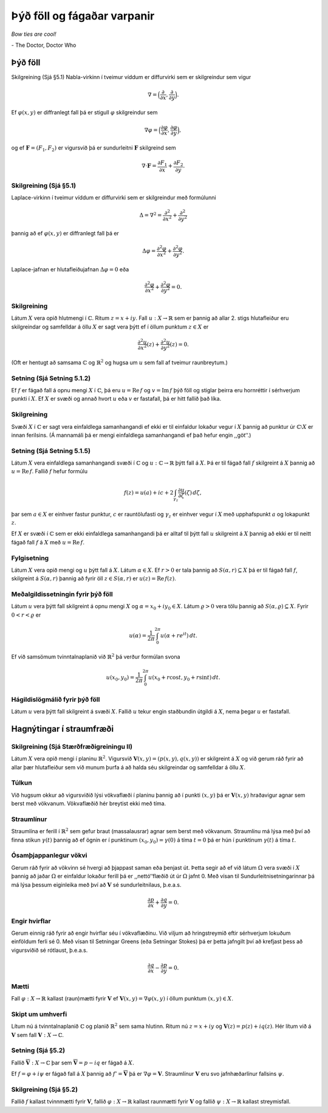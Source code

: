 Þýð föll og fágaðar varpanir
============================

*Bow ties are cool!*

\- The Doctor, Doctor Who

Þýð föll
--------

Skilgreining (Sjá §5.1) Nabla-virkinn í tveimur víddum er diffurvirki sem er skilgreindur sem vigur

.. math::

 \nabla=\Big(\frac{\partial}{\partial x},  \frac{\partial}{\partial y}\Big).

Ef :math:`\varphi(x,y)` er diffranlegt fall þá er stigull :math:`\varphi` skilgreindur sem

.. math::

 \nabla \varphi=\Big(\frac{\partial \varphi}{\partial x},  \frac{\partial \varphi}{\partial y}\Big),

og ef :math:`{\mathbf F}=(F_1, F_2)` er vigursvið þá er sundurleitni :math:`{\mathbf F}` skilgreind sem

.. math::

   \nabla\cdot{\mathbf F}=\frac{\partial F_1}{\partial x}+
   \frac{\partial F_2}{\partial y}.

   
Skilgreining (Sjá §5.1)
~~~~~~~~~~~~~~~~~~~~~~~

Laplace-virkinn í tveimur víddum er diffurvirki sem er skilgreindur með formúlunni

.. math::

 \Delta=\nabla^2 = \frac{\partial^2 }{\partial x^2}+\frac{\partial^2}{\partial y^2}

þannig að ef :math:`\varphi(x,y)` er diffranlegt fall þá er

.. math::

   \Delta\varphi=\frac{\partial^2 \varphi}{\partial x^2}
   +\frac{\partial^2\varphi}{\partial y^2}.

Laplace-jafnan er hlutafleiðujafnan :math:`\Delta\varphi=0` eða

.. math::

   \frac{\partial^2 \varphi}{\partial x^2}
   +\frac{\partial^2\varphi}{\partial y^2}=0.

Skilgreining
~~~~~~~~~~~~

Látum :math:`X` vera opið hlutmengi í :math:`{\mathbb{C}}`. Ritum :math:`z=x+iy`. Fall :math:`u:X\to {\mathbb{R}}` sem er þannig að allar 2. stigs hlutafleiður eru skilgreindar og samfelldar á öllu :math:`X` er sagt vera þýtt ef í öllum punktum :math:`z\in  X` er

.. math::

   \frac{\partial^2 u}{\partial x^2}(z)
   +\frac{\partial^2 u}{\partial y^2}(z)=0.

(Oft er hentugt að samsama :math:`{\mathbb{C}}` og :math:`{\mathbb{R}}^2` og hugsa um :math:`u` sem fall af tveimur raunbreytum.)

   
Setning (Sjá Setning 5.1.2) 
~~~~~~~~~~~~~~~~~~~~~~~~~~~

Ef :math:`f` er fágað fall á opnu mengi :math:`X` í :math:`{\mathbb{C}}`, þá eru :math:`u=\operatorname{Re\, } f` og :math:`v=\operatorname{Im\, } f` þýð föll og stiglar þeirra eru hornréttir í sérhverjum punkti í :math:`X`. Ef :math:`X` er svæði og annað hvort :math:`u` eða :math:`v` er fastafall, þá er hitt fallið það líka. 
   

Skilgreining 
~~~~~~~~~~~~

Svæði :math:`X` í :math:`{\mathbb{C}}` er sagt vera einfaldlega samanhangandi ef ekki er til einfaldur lokaður vegur í :math:`X` þannig að punktur úr :math:`{\mathbb{C}}\setminus X` er innan ferilsins. (Á mannamáli þá er mengi einfaldlega samanhangandi ef það hefur engin ,,göt‘‘.)


Setning (Sjá Setning 5.1.5)
~~~~~~~~~~~~~~~~~~~~~~~~~~~

Látum :math:`X` vera einfaldlega samanhangandi svæði í :math:`{\mathbb{C}}` og :math:`u:{\mathbb{C}}\to {\mathbb{R}}` þýtt fall á :math:`X`. Þá er til fágað fall :math:`f` skilgreint á :math:`X` þannig að :math:`u=\operatorname{Re\, } f`. Fallið :math:`f` hefur formúlu

.. math::

 f(z)=u(a)+ic+2\int_{\gamma_z}\frac{\partial u}{\partial \zeta}(\zeta)\,d\zeta,

þar sem :math:`a\in X` er einhver fastur punktur, :math:`c` er rauntölufasti og :math:`\gamma_z` er einhver vegur í :math:`X` með upphafspunkt :math:`a` og lokapunkt :math:`z`.

Ef :math:`X` er svæði í :math:`{\mathbb{C}}` sem er ekki einfaldlega samanhangandi þá er alltaf til þýtt fall :math:`u` skilgreint á :math:`X` þannig að ekki er til neitt fágað fall :math:`f` á :math:`X` með :math:`u=\operatorname{Re\, } f`. 
   

Fylgisetning 
~~~~~~~~~~~~

Látum :math:`X` vera opið mengi og :math:`u` þýtt fall á :math:`X`. Látum :math:`\alpha\in X`. Ef :math:`r>0` er tala þannig að :math:`S(\alpha, r)\subseteq X` þá er til fágað fall :math:`f`, skilgreint á :math:`S(\alpha, r)` þannig að fyrir öll :math:`z\in S(\alpha,r)` er :math:`u(z)=\operatorname{Re\, } f(z)`.

   

Meðalgildissetningin fyrir þýð föll
~~~~~~~~~~~~~~~~~~~~~~~~~~~~~~~~~~~

Látum :math:`u` vera þýtt fall skilgreint á opnu mengi :math:`X` og :math:`\alpha= x_0+iy_0\in X`. Látum :math:`\varrho>0` vera tölu þannig að :math:`{S}(\alpha, \varrho)\subseteq X`. Fyrir :math:`0<r<\varrho` er 

.. math::

 u(\alpha)=\frac{1}{2\pi}\int_0^{2\pi}u(\alpha+re^{it})\,dt.

Ef við samsömum tvinntalnaplanið við :math:`{\mathbb{R}}^2` þá verður formúlan
svona

.. math::

 u(x_0,y_0)=\frac{1}{2\pi}\int_0^{2\pi}u(x_0+r\cos t, y_0+r\sin t)\,dt.

   

Hágildislögmálið fyrir þýð föll
~~~~~~~~~~~~~~~~~~~~~~~~~~~~~~~

Látum :math:`u` vera þýtt fall skilgreint á svæði :math:`X`. Fallið :math:`u` tekur engin staðbundin útgildi á :math:`X`, nema þegar :math:`u` er fastafall. 

Hagnýtingar í straumfræði
-------------------------

Skilgreining (Sjá Stærðfræðigreiningu II) 
~~~~~~~~~~~~~~~~~~~~~~~~~~~~~~~~~~~~~~~~~

Látum :math:`X` vera opið mengi í planinu :math:`{\mathbb{R}}^2`. Vigursvið :math:`{\mathbf V}(x,y)=(p(x,y), q(x,y))` er skilgreint á :math:`X` og við gerum ráð fyrir að allar þær hlutafleiður sem við munum þurfa á að halda séu skilgreindar og samfelldar á öllu :math:`X`.

Túlkun 
~~~~~~

Við hugsum okkur að vigursviðið lýsi vökvaflæði í planinu þannig að í punkti :math:`(x,y)` þá er :math:`{\mathbf V}(x,y)` hraðavigur agnar sem berst með vökvanum. Vökvaflæðið hér breytist ekki með tíma. 

Straumlínur 
~~~~~~~~~~~

Straumlína er ferill í :math:`{\mathbb{R}}^2` sem gefur braut (massalausrar) agnar sem berst með vökvanum. Straumlínu má lýsa með því að finna stikun :math:`\gamma(t)` þannig að ef ögnin er í punktinum :math:`(x_0, y_0)=\gamma(0)` á tíma :math:`t=0` þá er hún í punktinum :math:`\gamma(t)` á tíma :math:`t`.

Ósamþjappanlegur vökvi
~~~~~~~~~~~~~~~~~~~~~~

Gerum ráð fyrir að vökvinn sé hvergi að þjappast saman eða þenjast út. Þetta segir að ef við látum :math:`\Omega` vera svæði í :math:`X` þannig að jaðar :math:`\Omega` er einfaldur lokaður ferill þá er ,,nettó‘‘flæðið út úr :math:`\Omega` jafnt 0. Með vísan til Sundurleitnisetningarinnar þá má lýsa þessum eiginleika með því að :math:`{\mathbf V}` sé sundurleitnilaus, þ.e.a.s.

.. math::

 \frac{\partial p}{\partial x}+ \frac{\partial q}{\partial y}=0.

Engir hvirflar
~~~~~~~~~~~~~~

Gerum einnig ráð fyrir að engir hvirflar séu í vökvaflæðinu. Við viljum að hringstreymið eftir sérhverjum lokuðum einföldum ferli sé 0. Með vísan til Setningar Greens (eða Setningar Stokes) þá er þetta jafngilt því að krefjast þess að vigursviðið sé rótlaust, þ.e.a.s.

.. math::

 \frac{\partial q}{\partial x}-\frac{\partial p}{\partial y}=0.

Mætti 
~~~~~

Fall :math:`\varphi:X\to {\mathbb{R}}` kallast (raun)mætti fyrir :math:`{\mathbf V}` ef :math:`{\mathbf V}(x,y)=\nabla\varphi(x,y)` í öllum punktum :math:`(x,y)\in X`.

   
Skipt um umhverfi 
~~~~~~~~~~~~~~~~~

Lítum nú á tvinntalnaplanið :math:`{\mathbb{C}}` og planið :math:`{\mathbb{R}}^2` sem sama hlutinn. Ritum nú :math:`z=x+iy` og :math:`{\mathbf V}(z)=p(z)+iq(z)`. Hér lítum við á :math:`{\mathbf V}` sem fall :math:`{\mathbf V}:X\to {\mathbb{C}}`.
  

Setning (Sjá §5.2)
~~~~~~~~~~~~~~~~~~~

Fallið :math:`\overline{\mathbf V}:X\to {\mathbb{C}}` þar sem :math:`\overline{\mathbf V}=p-iq` er fágað á :math:`X`.

Ef :math:`f=\varphi+i\psi` er fágað fall á :math:`X` þannig að :math:`f'=\overline{\mathbf V}` þá er :math:`\nabla \varphi={\mathbf V}`. Straumlínur :math:`{\mathbf V}` eru svo jafnhæðarlínur fallsins :math:`\psi`.

   
Skilgreining (Sjá §5.2)
~~~~~~~~~~~~~~~~~~~~~~~

Fallið :math:`f` kallast tvinnmætti fyrir :math:`{\mathbf V}`, fallið :math:`\varphi:X\to {\mathbb{R}}` kallast raunmætti fyrir :math:`{\mathbf V}` og fallið :math:`\psi:X\to {\mathbb{R}}` kallast streymisfall. 
